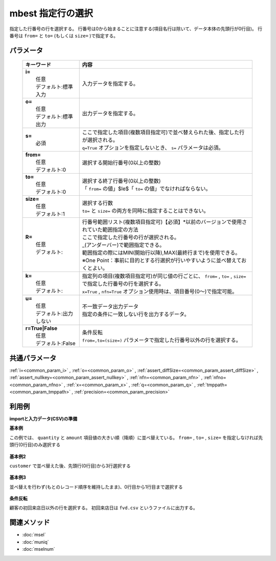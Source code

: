 mbest 指定行の選択
------------------------------------

指定した行番号の行を選択する。
行番号は0から始まることに注意する(項目名行は除いて、データ本体の先頭行が0行目)。
行番号は ``from=`` と ``to=`` (もしくは ``size=`` )で指定する。

パラメータ
''''''''''''''''''''''

  .. list-table::
    :header-rows: 1

    * - キーワード
      - 内容

    * - | **i=**
        |   任意
        |   デフォルト:標準入力
      - |   入力データを指定する。
    * - | **o=**
        |   任意
        |   デフォルト:標準出力
      - |   出力データを指定する。
    * - | **s=**
        |   必須
      - |   ここで指定した項目(複数項目指定可)で並べ替えられた後、指定した行が選択される。
        |   ``q=True`` オプションを指定しないとき、 ``s=`` パラメータは必須。
    * - | **from=**
        |   任意
        |   デフォルト:0
      - |   選択する開始行番号(0以上の整数)
    * - | **to=**
        |   任意
        |   デフォルト:0
      - |   選択する終了行番号(0以上の整数)
        |   「 ``from=`` の値」$\le$「 ``to=`` の値」でなければならない。
    * - | **size=**
        |   任意
        |   デフォルト:1
      - |   選択する行数
        |   ``to=`` と ``size=`` の両方を同時に指定することはできない。
    * - | **R=**
        |   任意
        |   デフォルト:
      - |   行番号範囲リスト(複数項目指定可)【必須】*以前のバージョンで使用されていた範囲指定の方法
        |   ここで指定した行番号の行が選択される。
        |   \_(アンダーバー)で範囲指定できる。
        |   範囲指定の際にはMIN(開始行以降),MAX(最終行まで)を使用できる。
        |   ※One Point：事前に目的とする行選択が行いやすいように並べ替えておくとよい。
    * - | **k=**
        |   任意
        |   デフォルト:
      - |   指定列の項目(複数項目指定可)が同じ値の行ごとに、 ``from=`` , ``to=`` , ``size=`` で指定した行番号の行を選択する。
        |   ``x=True`` , ``nfn=True`` オプション使用時は、項目番号(0〜)で指定可能。
    * - | **u=**
        |   任意
        |   デフォルト:出力しない
      - |   不一致データ出力データ
        |   指定の条件に一致しない行を出力するデータ。
    * - | **r=True|False**
        |   任意
        |   デフォルト:False
      - |   条件反転
        |   ``from=,to=(size=)`` パラメータで指定した行番号以外の行を選択する。

共通パラメータ
''''''''''''''''''''

:ref:`i=<common_param_i>`
, :ref:`o=<common_param_o>`
, :ref:`assert_diffSize=<common_param_assert_diffSize>`
, :ref:`assert_nullkey=<common_param_assert_nullkey>`
, :ref:`nfn=<common_param_nfn>`
, :ref:`nfno=<common_param_nfno>`
, :ref:`x=<common_param_x>`
, :ref:`q=<common_param_q>`
, :ref:`tmppath=<common_param_tmppath>`
, :ref:`precision=<common_param_precision>`

利用例
''''''''''''

**importと入力データ(CSV)の準備**
  .. code-block:: python
    :linenos:

    import nysol.mcmd as nm    
        
    with open('dat1.csv','w') as f:
      f.write(
    '''customer,quantity,amount
    A,20,5200
    B,18,4000
    C,15,3500
    D,10,2000
    E,3,800
    ''')
            
    with open('dat2.csv','w') as f:
      f.write(
    '''customer,date,amount
    A,20081201,10
    A,20081207,20
    A,20081213,30
    B,20081002,40
    B,20081209,50
    ''')
    
**基本例**

この例では、 ``quantity`` と ``amount`` 項目値の大きい順（降順）に並べ替えている。
``from=`` , ``to=`` , ``size=`` を指定しなければ先頭行(0行目)のみ選択する


  .. code-block:: python
    :linenos:

    >>> nm.mbest(s="quantity%nr,amount%nr", i="dat1.csv", o="rsl1.csv").run()
    # ## rsl1.csv の内容
    # customer,quantity%0nr,amount%1nr
    # A,20,5200

**基本例2**

``customer`` で並べ替えた後、先頭行(0行目)から3行選択する


  .. code-block:: python
    :linenos:

    >>> nm.mbest(s="customer", fr="0", size="3", i="dat1.csv", o="rsl2.csv").run()
    # ## rsl2.csv の内容
    # customer%0,quantity,amount
    # A,20,5200
    # B,18,4000
    # C,15,3500

**基本例3**

並べ替えを行わず(もとのレコード順序を維持したまま)、0行目から1行目まで選択する


  .. code-block:: python
    :linenos:

    >>> nm.mbest(q=True, fr="0", to="1", i="dat1.csv", o="rsl3.csv").run()
    # ## rsl3.csv の内容
    # customer,quantity,amount
    # A,20,5200
    # B,18,4000

**条件反転**

顧客の初回来店日以外の行を選択する。
初回来店日は ``fvd.csv`` というファイルに出力する。


  .. code-block:: python
    :linenos:

    >>> nm.mbest(s="customer,date", k="customer", r=True, u="fvd.csv", i="dat2.csv", o="rsl4.csv").run()
    # ## fvd.csv の内容
    # customer,date,amount
    # A,20081201,10
    # B,20081002,40
    # ## rsl4.csv の内容
    # customer,date,amount
    # A,20081207,20
    # A,20081213,30
    # B,20081209,50



関連メソッド
''''''''''''

- :doc:`msel` 
- :doc:`muniq` 
- :doc:`mselnum` 
